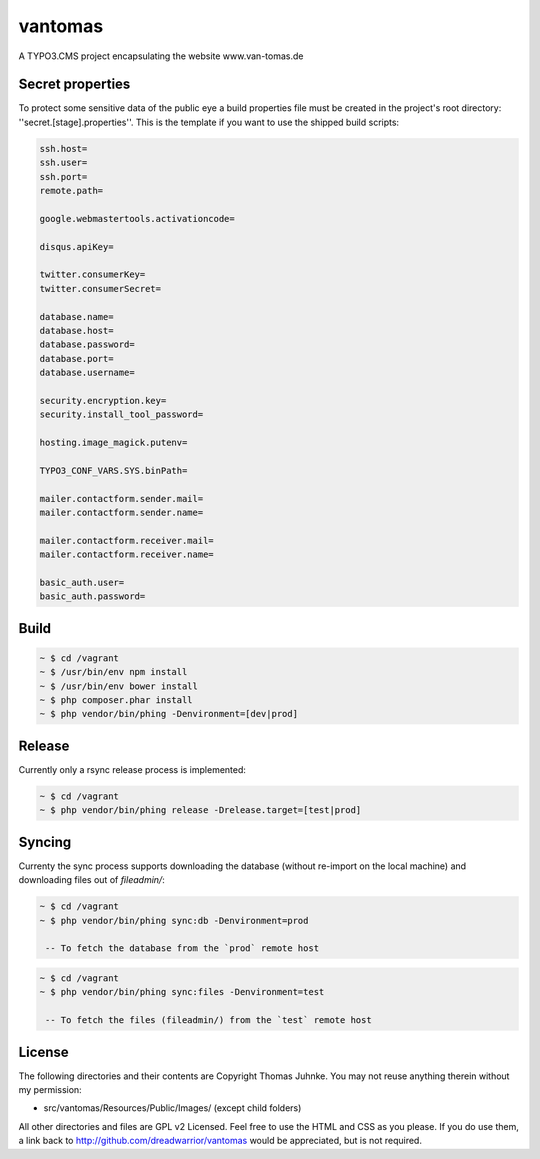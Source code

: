 ========
vantomas
========

A TYPO3.CMS project encapsulating the website www.van-tomas.de

Secret properties
-----------------

To protect some sensitive data of the public eye a build properties file must be
created in the project's root directory: ''secret.[stage].properties''. This is 
the template if you want to use the shipped build scripts:

.. code:: ini

   ssh.host=
   ssh.user=
   ssh.port=
   remote.path=

   google.webmastertools.activationcode=

   disqus.apiKey=

   twitter.consumerKey=
   twitter.consumerSecret=

   database.name=
   database.host=
   database.password=
   database.port=
   database.username=

   security.encryption.key=
   security.install_tool_password=

   hosting.image_magick.putenv=

   TYPO3_CONF_VARS.SYS.binPath=

   mailer.contactform.sender.mail=
   mailer.contactform.sender.name=

   mailer.contactform.receiver.mail=
   mailer.contactform.receiver.name=

   basic_auth.user=
   basic_auth.password= 

Build
-----

.. code:: sh

   ~ $ cd /vagrant
   ~ $ /usr/bin/env npm install
   ~ $ /usr/bin/env bower install
   ~ $ php composer.phar install
   ~ $ php vendor/bin/phing -Denvironment=[dev|prod]

Release
-------

Currently only a rsync release process is implemented:

.. code:: sh

   ~ $ cd /vagrant
   ~ $ php vendor/bin/phing release -Drelease.target=[test|prod]

Syncing
-------

Currenty the sync process supports downloading the database (without re-import
on the local machine) and downloading files out of `fileadmin/`:

.. code:: sh

   ~ $ cd /vagrant
   ~ $ php vendor/bin/phing sync:db -Denvironment=prod

    -- To fetch the database from the `prod` remote host

.. code:: sh

   ~ $ cd /vagrant
   ~ $ php vendor/bin/phing sync:files -Denvironment=test

    -- To fetch the files (fileadmin/) from the `test` remote host

License
-------

The following directories and their contents are Copyright Thomas Juhnke. You 
may not reuse anything therein without my permission:

- src/vantomas/Resources/Public/Images/ (except child folders)

All other directories and files are GPL v2 Licensed. Feel free to use the HTML and 
CSS as you please. If you do use them, a link back to 
http://github.com/dreadwarrior/vantomas would be appreciated, but is not required.